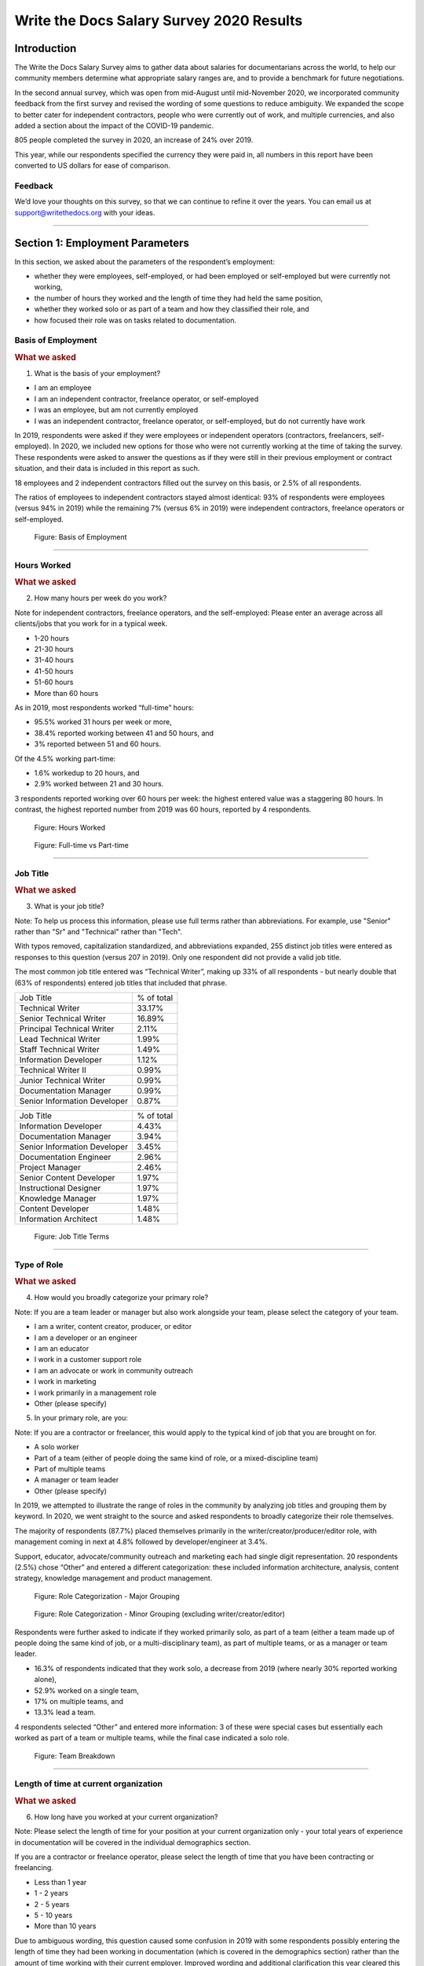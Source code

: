 .. raw:: html

   <div class="survey-results">

.. _h.6rwfhxx07ix:

Write the Docs Salary Survey 2020 Results
=========================================

.. _h.rkx3h8wib5m0:

Introduction
------------

The Write the Docs Salary Survey aims to gather data about salaries for
documentarians across the world, to help our community members determine
what appropriate salary ranges are, and to provide a benchmark for
future negotiations.

In the second annual survey, which was open from mid-August until
mid-November 2020, we incorporated community feedback from the first
survey and revised the wording of some questions to reduce ambiguity. We
expanded the scope to better cater for independent contractors, people
who were currently out of work, and multiple currencies, and also added
a section about the impact of the COVID-19 pandemic.

805 people completed the survey in 2020, an increase of 24% over 2019.

This year, while our respondents specified the currency they were paid
in, all numbers in this report have been converted to US dollars for
ease of comparison.

.. _h.mi2wl72iecns:

Feedback
~~~~~~~~

We’d love your thoughts on this survey, so that we can continue to
refine it over the years. You can email us at support@writethedocs.org
with your ideas.

--------------

.. _h.5zzagn8dynqk:

.. _h.aej71e9f3u7u:

Section 1: Employment Parameters
---------------------------------

In this section, we asked about the parameters of the respondent’s
employment: 

-  whether they were employees, self-employed, or had been employed or
   self-employed but were currently not working, 
-  the number of hours they worked and the length of time they had held
   the same position, 
-  whether they worked solo or as part of a team and how they classified
   their role, and
-  how focused their role was on tasks related to documentation.

.. _h.1rxh4j1e0028:

Basis of Employment
~~~~~~~~~~~~~~~~~~~

.. container:: question

   .. rubric:: What we asked
                                                                         
   1. What is the basis of your employment?                              
                                                                         
   -  I am an employee                                                   
   -  I am an independent contractor, freelance operator, or             
      self-employed                                                      
   -  I was an employee, but am not currently employed                   
   -  I was an independent contractor, freelance operator, or            
      self-employed, but do not currently have work                      

.. _h.a6zzsevd7quq:

.. _h.6wmey6kqcbaq:

.. _h.8urvv4x3m13k:

In 2019, respondents were asked if they were employees or independent
operators (contractors, freelancers, self-employed). In 2020, we
included new options for those who were not currently working at the
time of taking the survey. These respondents were asked to answer the
questions as if they were still in their previous employment or contract
situation, and their data is included in this report as such.

18 employees and 2 independent contractors filled out the survey on this
basis, or 2.5% of all respondents.

The ratios of employees to independent contractors stayed almost
identical: 93% of respondents were employees (versus 94% in 2019) while
the remaining 7% (versus 6% in 2019) were independent contractors,
freelance operators or self-employed.

.. figure:: images/2020/basis-of-employment.svg
   :alt: Figure: Basis of Employment

   Figure: Basis of Employment

--------------

.. _h.9uuxqs1c3zs6:

.. _h.x0at40dcmst6:

Hours Worked
~~~~~~~~~~~~

.. container:: question

   .. rubric:: What we asked
                                                                         
   2. How many hours per week do you work?                               
                                                                         
   Note for independent contractors, freelance operators, and the        
   self-employed:                                                        
   Please enter an average across all clients/jobs that you work for in  
   a typical week.                                                       
                                                                         
   -  1-20 hours                                                         
   -  21-30 hours                                                        
   -  31-40 hours                                                        
   -  41-50 hours                                                        
   -  51-60 hours                                                        
   -  More than 60 hours                                                 

.. _h.ue1e6t17jckk:

.. _h.wd8yiracsy1i:

As in 2019, most respondents worked “full-time” hours:

-  95.5% worked 31 hours per week or more,
-  38.4% reported working between 41 and 50 hours, and
-  3% reported between 51 and 60 hours.

Of the 4.5% working part-time:

-  1.6% workedup to 20 hours, and
-  2.9% worked between 21 and 30 hours.

3 respondents reported working over 60 hours per week: the highest
entered value was a staggering 80 hours. In contrast, the highest
reported number from 2019 was 60 hours, reported by 4 respondents.

.. figure:: images/2020/hours-worked.svg
   :alt: Figure: Hours Worked

   Figure: Hours Worked

.. figure:: images/2020/full-time-vs-part-time.svg
   :alt: Figure: Full-time vs Part-time

   Figure: Full-time vs Part-time

--------------

.. _h.ixe01ltyj13w:

Job Title
~~~~~~~~~

.. container:: question

   .. rubric:: What we asked
                                                                         
   3. What is your job title?                                            
                                                                         
   Note:                                                                 
   To help us process this information, please use full terms rather     
   than abbreviations. For example, use "Senior" rather than "Sr" and    
   "Technical" rather than "Tech".                                       

.. _h.dqiimb8ucbq2:

.. _h.79g43wra80rl:

With typos removed, capitalization standardized, and abbreviations
expanded, 255 distinct job titles were entered as responses to this
question (versus 207 in 2019). Only one respondent did not provide a
valid job title.

The most common job title entered was “Technical Writer”, making up 33%
of all respondents - but nearly double that (63% of respondents) entered
job titles that included that phrase.    

.. table:: Top Job Titles (including “technical writer”)

============================ ==========
Job Title                    % of total
Technical Writer             33.17%
Senior Technical Writer      16.89%
Principal Technical Writer   2.11%
Lead Technical Writer        1.99%
Staff Technical Writer       1.49%
Information Developer        1.12%
Technical Writer II          0.99%
Junior Technical Writer      0.99%
Documentation Manager        0.99%
Senior Information Developer 0.87%
============================ ==========

.. table:: Top Job Titles (excluding “technical writer”)

============================ ==========
Job Title                    % of total
Information Developer        4.43%
Documentation Manager        3.94%
Senior Information Developer 3.45%
Documentation Engineer       2.96%
Project Manager              2.46%
Senior Content Developer     1.97%
Instructional Designer       1.97%
Knowledge Manager            1.97%
Content Developer            1.48%
Information Architect        1.48%
============================ ==========

.. figure:: images/2020/job-title-terms.png
   :alt: Figure: Job Title Terms

   Figure: Job Title Terms

--------------

.. _h.iuz8kwgw96la:

.. _h.q1gre05k74q0:

Type of Role
~~~~~~~~~~~~

.. container:: question

   .. rubric:: What we asked
                                                                         
   4. How would you broadly categorize your primary role?                
                                                                         
   Note:                                                                 
   If you are a team leader or manager but also work alongside your      
   team, please select the category of your team.                        
                                                                         
   -  I am a writer, content creator, producer, or editor                
   -  I am a developer or an engineer                                    
   -  I am an educator                                                   
   -  I work in a customer support role                                  
   -  I am an advocate or work in community outreach                     
   -  I work in marketing                                                
   -  I work primarily in a management role                              
   -  Other (please specify)                                             
                                                                         
   5. In your primary role, are you:                                     
                                                                         
   Note:                                                                 
   If you are a contractor or freelancer, this would apply to the        
   typical kind of job that you are brought on for.                      
                                                                         
   -  A solo worker                                                      
   -  Part of a team (either of people doing the same kind of role, or a 
      mixed-discipline team)                                             
   -  Part of multiple teams                                             
   -  A manager or team leader                                           
   -  Other (please specify)                                             

.. _h.lrj0vzfidi9z:

.. _h.5y5vyqts3p87:

In 2019, we attempted to illustrate the range of roles in the community
by analyzing job titles and grouping them by keyword. In 2020, we went
straight to the source and asked respondents to broadly categorize their
role themselves.

The majority of respondents (87.7%) placed themselves primarily in the
writer/creator/producer/editor role, with management coming in next at
4.8% followed by developer/engineer at 3.4%.

Support, educator, advocate/community outreach and marketing each had
single digit representation. 20 respondents (2.5%) chose “Other” and
entered a different categorization: these included information
architecture, analysis, content strategy, knowledge management and
product management.

.. figure:: images/2020/role-categorization-major.svg
   :alt: Figure: Role Categorization - Major Grouping

   Figure: Role Categorization - Major Grouping

.. figure:: images/2020/role-categorization-minor.svg
   :alt: Figure: Role Categorization - Minor Grouping (excluding writer/creator/editor)

   Figure: Role Categorization - Minor Grouping (excluding writer/creator/editor)

Respondents were further asked to indicate if they worked primarily solo,
as part of a team (either a team made up of people doing the same kind
of job, or a multi-disciplinary team), as part of multiple teams, or as
a manager or team leader.

-  16.3% of respondents indicated that they work solo, a decrease from
   2019 (where nearly 30% reported working alone),
-  52.9% worked on a single team,
-  17% on multiple teams, and
-  13.3% lead a team.

4 respondents selected “Other” and entered more information: 3 of these
were special cases but essentially each worked as part of a team or
multiple teams, while the final case indicated a solo role.    

.. figure:: images/2020/team-breakdown.svg
   :alt: Figure: Team Breakdown

   Figure: Team Breakdown

--------------

.. _h.z2o42q0v1jm:

Length of time at current organization
~~~~~~~~~~~~~~~~~~~~~~~~~~~~~~~~~~~~~~

.. container:: question

   .. rubric:: What we asked
                                                                         
   6. How long have you worked at your current organization?             
                                                                         
   Note:                                                                 
   Please select the length of time for your position at your current    
   organization only - your total years of experience in documentation   
   will be covered in the individual demographics section.               
                                                                         
   If you are a contractor or freelance operator, please select the      
   length of time that you have been contracting or freelancing.         
                                                                         
   -  Less than 1 year                                                   
   -  1 - 2 years                                                        
   -  2 - 5 years                                                        
   -  5 - 10 years                                                       
   -  More than 10 years                                                 

.. _h.yuh1w98eebnf:

.. _h.pe72x68siudn:

Due to ambiguous wording, this question caused some confusion in 2019
with some respondents possibly entering the length of time they had been
working in documentation (which is covered in the demographics section)
rather than the amount of time working with their current employer.
Improved wording and additional clarification this year cleared this up.

Up until the 5 year mark, the numbers were split quite evenly:

-  26% of respondents had been in their current role for less than one
   year,
-  26.2% for between 1 and 2 years, and
-  29.2% for between 2 and 5 years - accounting for 81.3% of the total.

13.2% had been with their current employer for between 5 and 10 years,
and the remaining 5.5% (44 individual respondents) for more than 10
years.

Of those respondents who had been with their current employer for more
than 10 years,

-  61% reported between 11 and 15 years,
-  10 individual respondents indicated 20 years or more -  7 of these
   had clocked up either 20 or 21 years, and
-  single respondents each reported 23 years, 27 years, and 28 years.  

.. figure:: images/2020/years-in-current-role.svg
   :alt: Figure: Years in Current Role

   Figure: Years in Current Role

--------------

.. _h.3pm4cxywjgki:

.. _h.wz6x1mltq3tv:

Proportion of role officially related to documentation
~~~~~~~~~~~~~~~~~~~~~~~~~~~~~~~~~~~~~~~~~~~~~~~~~~~~~~

.. container:: question

   .. rubric:: What we asked
                                                                         
    7. Documentation is:                                                 
                                                                         
   -  the whole of my official job description                           
   -  part of my official job description                                
   -  not officially part of my job description, but I am expected to    
      perform documentation-related tasks                                
   -  not officially part of my job description, and I am not expected   
      to perform documentation-related tasks, but I do anyway            

.. _h.3iqanhncc2zn:

.. _h.61il3vwswcpb:

69.6% of respondents reported that documentation was the whole of their
official job description, and 25.6% reported that it was only one part.

3.4% reported that documentation was not part of their official job
description but that they were still expected to perform
documentation-related tasks, and 1.5% stated that although documentation
was not part of their job description and they were not expected to
perform documentation-related tasks, they did anyway.

These overall proportions remain essentially unchanged from 2019’s
results.

.. figure:: images/2020/official-role-breakdown.svg
   :alt: Figure: Official Role Breakdown

   Figure: Official Role Breakdown

--------------

.. _h.c8t2tqx7op77:

.. _h.1niu6xaanerh:

Proportion of role actually related to documentation
~~~~~~~~~~~~~~~~~~~~~~~~~~~~~~~~~~~~~~~~~~~~~~~~~~~~

.. container:: question

   .. rubric:: What we asked
                                                                         
   8. Approximately what percentage of your day-to-day tasks are         
   documentation-related?                                                
                                                                         
   -  0-25%                                                              
   -  25-50%                                                             
   -  50-75%                                                             
   -  75-100%                                                            

.. _h.jy53rn41y4ei:

.. _h.5h36v6tukpci:

-  5.5% of respondents reported that documentation made up one quarter
   or less of their day to day job.
-  8.4% estimated the split to be between one quarter and half.
-  28.3% put the number at between half and three quarters.
-  57.8% reported focusing on documentation between three quarters and the whole of their work time.

.. figure:: images/2020/actual-role-breakdown.svg
   :alt: Figure: Actual Role Breakdown

   Figure: Actual Role Breakdown

--------------

.. _h.o4jrcdq48j67:

.. _h.67gf8afu01ua:

Section 2: Work Location and COVID-19
-------------------------------------

In 2019, we included one questionabout work location: whether the
respondent worked on site, remotely, or a combination of the two; the
possible responses were arranged to also show if the work location was
stipulated by the employer or the individual’s own choice.

We found that 56% of respondents worked completely on site, more than
half of them by choice, and 17% worked completely remotely, three
quarters of them by choice. The remaining 27% split their time between
onsite and remote work.

In 2020, the COVID-19 pandemic caused huge upheavals in the way that we
work, particularly with regard to work location, so this question was
converted into a whole new section.

--------------

.. _h.9iwji8l9lui8:

.. _h.bw1go4xu42f5:

Work Location
~~~~~~~~~~~~~

.. container:: question

   .. rubric:: What we asked
                                                                         
   9. Has your work location (i.e. onsite, remote) been affected by      
   COVID-19 (temporarily or permanently)?                                
                                                                         
   -  Yes                                                                
   -  No                                                                 
                                                                         
   The following questions (9a-9d) were shown to respondents who         
   answered “yes”:                                                       
                                                                         
   9a. Before COVID-19, what was your work location?                     
                                                                         
   -  I was required to be on-site full time                             
   -  I was on-site full time, but it was not required                   
   -  I was partially on-site, and partially remote                      
   -  I was fully remote, but it was by choice (i.e. an office location  
      was available to me)                                               
                                                                         
   9b. Since COVID-19, what is your work location?                       
                                                                         
   -  I am required to be on-site full time                              
   -  I am on-site full time, but it is not required                     
   -  I am partially on-site, and partially remote                       
   -  I am fully remote, but it is by choice (i.e. an office location is 
      available to me)                                                   
   -  I am fully remote, and it is required (i.e. no office location is  
      available to me)                                                   
   -  I was fully remote, and it was required (i.e. no office location   
      was available to me)                                               
                                                                         
   9c. Do you expect your work location change to be permanent?          
                                                                         
   -  Yes                                                                
   -  No                                                                 
   -  Probably yes                                                       
   -  Probably no                                                        
   -  I do not know                                                      
                                                                         
   9d. How do you feel about the change to your work location?           
                                                                         
   -  Very negative                                                      
   -  Negative                                                           
   -  Neutral                                                            
   -  Positive                                                           
   -  Very positive                                                      
                                                                         
   The following questions (9e-9f) were shown to respondents who         
   answered “no” to question 9:                                          
                                                                         
   9e. What is your work location?                                       
                                                                         
   -  I am required to be on-site full time                              
   -  I am on-site full time, but it is not required                     
   -  I am partially on-site, and partially remote                       
   -  I am fully remote, but it is by choice (i.e. an office location is 
      available to me)                                                   
   -  I am fully remote, and it is required (i.e. no office location is  
      available to me)                                                   
                                                                         
   9f. How do you feel about your work location?                         
                                                                         
   -  Very negative                                                      
   -  Negative                                                           
   -  Neutral                                                            
   -  Positive                                                           
   -  Very positive                                                      

.. _h.ai9zky1g4jbi:

80% of respondents said that their work location had changed, either
permanently or temporarily, due to COVID-19.

.. _h.g00o8i93w80k:

Work Location Changes due to COVID-19
^^^^^^^^^^^^^^^^^^^^^^^^^^^^^^^^^^^^^

Note: a small number of respondents answered “yes” to the question of
whether their work location had changed due to COVID-19, but then
selected the same option for work location before and after/since the
pandemic. These responses were filtered out of the table below but not
out of the rest of the figures for this section, as we assumed that
“yes, things have changed” was the significant response, and the options
presented for remote and onsite work perhaps did not account for all the
subtleties of work location that are possible.

Overwhelmingly and unsurprisingly, the bulk of the changes reported are
from working on-site to working remote.

Of those reporting changes, nearly half (48.5%) had previously been
required to be on-site. Of those respondents, 50% were now required to
be remote, 35% were given the option to work remotely, and another 11.5%
were now partially onsite and partially remote. Only 3% were now working
onsite.

Table: Work Location Changes due to COVID-19

===================== ===================== === =====
Pre-COVID-19          Post-COVID-19         No. %
Onsite - required     Remote - required     158 25.69
Onsite - required     Remote - not required 110 17.89
Partial               Remote - required     98  15.94
Onsite - not required Remote - required     76  12.36
Partial               Remote - not required 53  8.62
Onsite - not required Remote - not required 46  7.48
Onsite - required     Partial               36  5.86
Onsite - not required Partial               16  2.6
Remote - not required Remote - required     13  2.11
Other                                       9   1.46
===================== ===================== === =====

Respondents who indicated that they had experienced a work location
change due to COVID-19 were asked if they thought that the changes would
be permanent or temporary, and also how they felt about the change.

Opinions on the permanency of the changes were quite evenly spread -
however those who predicted “no” (25.4%) or “probably no” (22.2%) - a
combined 47.6% - outweighed those that predicted “yes” (13.2%) or
“probably yes” (22.9%) - a combined 36.1%.
 
 .. figure:: images/2020/permenancy-location-change.svg
   :alt: Figure: Permanency of Work Location Changes

   Figure: Permanency of Work Location Changes
 
While other aspects of living through a pandemic might be challenging, a
large proportion of respondents reported finding a silver lining in work
location changes. More than 60% of respondents reported feeling
“positive” (34.11%) or “very positive” (26.51%) about the change, 27.29%
felt “neutral”, and only 12.09% reported feeling “negative” (11.47%) or
“very negative” (0.62%, or 4 individuals).

.. figure:: images/2020/feelings-location-change.svg
   :alt: Figure: Feelings About Work Location Change

   Figure: Feelings About Work Location Change

--------------

.. _h.xvhht34qf1cm:

.. _h.7btw5lpuhsu:

Work Location Unchanged
'''''''''''''''''''''''

Of those respondents (20%) who indicated that their work location had
not changed due to COVID-19, 45% were required to be remote, 38.7% were
remote by choice, and 6.3% were partially onsite and partially remote.
Only 10% (16 individuals) worked onsite, either by choice (5%) or
necessity (5%).

.. figure:: images/2020/work-location-unchanged.svg
   :alt: Figure: Work Location (unchanged since COVID-19)

   Figure: Work Location (unchanged since COVID-19)

--------------

In response to their feelings about their work location, of the 83.8%
that worked remotely, 67.9% reported feeling “very positive” and 24.6%
reported “positive”. 10 individuals (7.5%) were “neutral” about their
work location, and no remote workers in this group felt at all negative
about the situation.

Similarly, no negativity was reported from the 16 respondents in this
group who worked on-site. Half of the on-site workers felt “very
positive” and the other half were split between “positive” and
 “neutral”. In fact, only 1 respondent - from the “partially remote,
partially onsite” segment - reported feeling “negative” about their work
location, and no one reported feeling “very negative”.

.. figure:: images/2020/feelings-location-unchanged.svg
   :alt: Figure: Feelings about Work Location (where work location is unchanged since COVID-19)

   Figure: Feelings about Work Location (where work location is unchanged since COVID-19)

.. _h.ynoi7l698d10:

Overall Work Location
'''''''''''''''''''''

Combining the results for respondents whose work location has changed
with those whose location has not gives a snapshot of the work location
of the whole community, both before the pandemic started and in the
latter half of 2020.

What comes out is - again, unsurprisingly - a complete reversal: prior
to the pandemic, more than half of respondents (58.26%) worked in
offices, but since COVID-19 that number has shrunk to only 3.6%. Remote
workers made up 20.62% of the pre-COVID-19 workforce; whereas the
pandemic has moved 87.7% of workers to remote.

.. figure:: images/2020/overall-work-location-precovid.svg
   :alt: Figure: Pre-COVID-19 Work Location - Overall

   Figure: Pre-COVID-19 Work Location - Overall
   
.. figure:: images/2020/overall-work-location-post-covid.svg
   :alt: Figure: Post-COVID-19 Work Location - Overall

   Figure: Post-COVID-19 Work Location - Overall

--------------

.. _h.40anqossrxbh:

Other Changes Due to COVID-19
~~~~~~~~~~~~~~~~~~~~~~~~~~~~~

.. container:: question

   .. rubric:: What we asked
                                                                         
   10. Other than work location, has your employment been affected by    
   COVID-19? Check all that apply.                                       
                                                                         
   Note:                                                                 
   If your employment has not been affected, please check "none of the   
   above".                                                               
                                                                         
   If you have changed jobs since the pandemic started, please only      
   choose "I changed roles" if COVID-19 was a factor in this change.     
                                                                         
   -  Social distancing measures have been introduced in my workplace    
      (masks, distance between desks, maximum people in a room, online   
      meetings only etc)                                                 
   -   My hours have changed                                             
   -   I was furloughed                                                  
   -   I was laid off                                                    
   -   I changed roles (within the same organization)                    
   -   I changed roles (started work with a different organization)      
   -   Other (please specify)                                            
   -   None of the above                                                 

.. _h.thwzeueyahop:

.. _h.ktotl8ql9oy:

-  11.8% of respondents reported that their work situation had not been
   affected by COVID-19 in any way,
-  36.4% said that social distancing measures had been introduced in the
   workplace,
-  10.2% had their hours changed,
-  2.5% were furloughed,
-  3.9% were laid off,
-  9.2% of respondents moved to a new role in a new organization as a
   result of the pandemic, and
-  2.7% changed roles within the same organization.

Table: COVID-19 Changes (other than work location)

================================ === ==========
Change                           No. % of Total
Work Location                    645 80.1%
Social Distancing                293 36.4%
Hours Changed                    82  10.2%
Changed Role (new organization)  74  9.2%
Laid Off                         32  3.9%
Changed Role (same organization) 22  2.7%
Furloughed                       20  2.5%
================================ === ==========

8.9% of respondents gave additional information about other changes they
had experienced. These included:

Changes related to salary and benefits:

-  Salary cuts - both permanent and temporary

-  Raises and bonuses postponed or cancelled
-  Benefits reduced (e.g. 401k matching, commuting benefits)
-  Salaries paid late

Changes related to workload:

-  Reductions in the amount of work available
-  Increased workload
-  Increased overtime
-  More time required for people and project management
-  Increased oversight on productivity and time tracking

Changes related to personnel:

-  Hiring freezes and upcoming contracts cancelled
-  Team reorganizations and company restructures

Changes related to travel and events:

-  Work travel cancelled
-  In-person training, workshops, summits etc cancelled or shifted
   online

Some respondents called out positive changes: remote workers in
companies who felt disadvantaged compared to their onsite colleagues
found the playing field levelled as everyone was forced to work from
home; others found themselves growing professionally as they took on new
responsibilities. Several reported being able to get more done in their
new work location, although missing social interaction with colleagues
was seen as a downside by some.

--------------

.. _h.4nnwrkosj7n9:

.. _h.8aa942x2ky3i:

Section 3: Salary Information
----------------------------

In 2019, as well as the all-important salary figure and a list of
benefits, we asked for the respondent’s level of satisfaction with their
salary and job, and if relevant, their reasons for dissatisfaction.

Upon reviewing the responses, it became apparent that we had
over-simplified a complex concept. Level of satisfaction with salary and
level of satisfaction with a job overall are often separate and distinct
- it is entirely possible to be extremely satisfied with every aspect of
a position other than the salary, and the reverse can also be true.

In 2020, we separated these two aspects - salary satisfaction and
overall job satisfaction - as well as providing a new section designed
for contractors, freelancers and independent operators with different
options for payment models (hourly rates, daily rates etc). Respondents
(both employees and independent contractors) were also able to specify
the currency that they were paid in.

.. _h.6kjlaj4kfell:

Salary - Employees
~~~~~~~~~~~~~~~~~~

.. container:: question

   .. rubric:: What we asked
                                                                         
   11a. What currency are you paid in?                                   
                                                                         
   -  United States Dollar (USD)                                         
   -  Euro (EUR)                                                         
   -  Canadian Dollar (CAD)                                              
   -  Australian Dollar (AUD)                                            
   -  New Zealand Dollar (NZD)                                           
   -  British Pound Sterling (GBP)                                       
   -  Other (please specify)                                             
                                                                         
   11c. What is your yearly salary, before tax and without any           
   additional benefits?                                                  
                                                                         
   Note:                                                                 
   Please do not include the currency symbol or any decimal places.      
   Commas can be used for digit grouping in the US/UK style (eg 50,000). 
                                                                         
   Example:                                                              
   Person A receives $4,000 take home pay each month, but an additional  
   30% is automatically withheld by their employer for income tax.       
   Person A would enter 62,400 below (monthly amount multiplied by 12,   
   plus 30%).                                                            

.. _h.nftt0v8ki24c:

.. _h.c59g4m2157w7:

Notes
^^^^^

As over 95% of respondents reporting working between 30 and 80 hours per
week - a “full time” role - those reporting fewer than 30 hours have been
omitted from the figures in this section.

While the survey specifically requested annual salary, a number of
respondents entered monthly salary. Where it was obvious that this is
what had occurred, the numbers were multiplied by 12 for the result
sets. There were 4 individual results where we could not be certain if
the salary figure was monthly or if a currency notation error had been
made, so these results were omitted from this section.

The following figures are therefore based on a reduced result set of 729
full-time employees.

.. _h.ngkdplm8xcnw:

Overall Median Salary - Employees
^^^^^^^^^^^^^^^^^^^^^^^^^^^^^^^^^

The median salary across all regions, before tax and any additional
benefits, was USD $80,000 (meaning half of the respondents earned more,
and half earned less).

This figure does not take into account the socio-economic situation in
the countries of the very highest earners (the top 10 salaries were all
from the United States) and the very lowest (the bottom 10 salaries were
from Asia and South America) - as well as the difference between the
country of the employee and the country of the employer. Figures grouped
into regions make a more useful baseline from which to determine what
constitutes a “fair” salary.

.. _h.28lzmhy15fb8:

Table: Median Salary by Region/Country of Employee
^^^^^^^^^^^^^^^^^^^^^^^^^^^^^^^^^^^^^^^^^^^^^^^^^^

+-------------+-------------+-------------+-------------+-------------+
| Region      | Sub-region  | No. of      | Percentage  | Median      |
|             |             | Respondents | of Total    | Salary      |
|             |             |             |             | (USD)       |
|             |             | (working    |             |             |
|             |             | 30+ hours)  |             |             |
+-------------+-------------+-------------+-------------+-------------+
| North       |             | 397         |             | 98,000      |
| America     |             |             |             |             |
+-------------+-------------+-------------+-------------+-------------+
|             | USA         | 348         |             | 103,250     |
+-------------+-------------+-------------+-------------+-------------+
|             | Canada      | 49          |             | 61,600      |
+-------------+-------------+-------------+-------------+-------------+
| Europe      |             | 181         |             | 50,250      |
+-------------+-------------+-------------+-------------+-------------+
|             | UK          | 34          |             | 78,154      |
+-------------+-------------+-------------+-------------+-------------+
|             | Germany     | 20          |             | 71,400      |
+-------------+-------------+-------------+-------------+-------------+
|             | Poland      | 28          |             | 29,430      |
+-------------+-------------+-------------+-------------+-------------+
|             | Russia      | 12          |             | 20,085      |
+-------------+-------------+-------------+-------------+-------------+
| Oceania     |             | 42          |             | 80,290      |
+-------------+-------------+-------------+-------------+-------------+
| Asia        |             | 43          |             | 19,600      |
+-------------+-------------+-------------+-------------+-------------+
|             | India       | 30          |             | 19,600      |
+-------------+-------------+-------------+-------------+-------------+
| South       |             | 16          |             | 12,122      |
| America     |             |             |             |             |
+-------------+-------------+-------------+-------------+-------------+
| Israel      |             | 47          |             | 90,000      |
|             |             |             |             |             |
|             |             |             |             |             |
+-------------+-------------+-------------+-------------+-------------+
| Africa      |             | 3           |             | 28          |
|             |             |             |             | ,501\       |
+-------------+-------------+-------------+-------------+-------------+

.. _h.3gbl0zy7nqr:

Table: Median Salary by Region/Country of Employer
^^^^^^^^^^^^^^^^^^^^^^^^^^^^^^^^^^^^^^^^^^^^^^^^^^

+-------------+------------+-------------+-------------+-------------+
| Region      | Sub-region | No. of      | Percentage  | Median      |
|             |            | Or          | of Total    | Salary      |
|             |            | ganizations |             | (USD)       |
+-------------+------------+-------------+-------------+-------------+
| North       |            | 379         |             | 92,000      |
| America     |            |             |             |             |
+-------------+------------+-------------+-------------+-------------+
|             | USA        | 351         |             | 95,000      |
+-------------+------------+-------------+-------------+-------------+
|             | Canada     | 28          |             | 56,980      |
+-------------+------------+-------------+-------------+-------------+
| Europe      |            | 114         |             | 48,106      |
+-------------+------------+-------------+-------------+-------------+
|             | UK         | 24          |             | 74,839      |
+-------------+------------+-------------+-------------+-------------+
|             | Germany    | 14          |             | 59,143      |
+-------------+------------+-------------+-------------+-------------+
|             | Poland     | 12          |             | 30,510      |
+-------------+------------+-------------+-------------+-------------+
|             | France     | 12          |             | 52,717      |
+-------------+------------+-------------+-------------+-------------+
| Oceania     |            | 23          |             | 70,300      |
+-------------+------------+-------------+-------------+-------------+
| Asia        |            | 26          |             | 23,100      |
+-------------+------------+-------------+-------------+-------------+
|             | India      | 15          |             | 19,600      |
+-------------+------------+-------------+-------------+-------------+
| South       |            | 11          |             | 10,830      |
| America     |            |             |             |             |
+-------------+------------+-------------+-------------+-------------+
| Israel      |            | 30          |             | 91,800      |
+-------------+------------+-------------+-------------+-------------+

.. _h.icddugtseuyl:

.. _h.9aqux01xcsln:

Note: median figures are not broken out for countries with fewer than 10 responses.

.. _h.uv7bee10mpdu:

Additional Benefits - Employees
^^^^^^^^^^^^^^^^^^^^^^^^^^^^^^^

.. container:: question

   .. rubric:: What we asked
                                                                         
   12. Does your salary package include any additional benefits? Check   
   all that apply.                                                       
                                                                         
   -  Paid vacation time (in excess of government-mandated minimums)     
   -  Health insurance (in excess of government-mandated minimums)       
   -  Pension, superannuation, or retirement fund (in excess of any      
      government-mandated minimums)                                      
   -   Stocks, shares, stock options, or equity                          
   -   Commission payments                                               
   -   Bonus payments                                                    
   -   Professional development / ongoing education / conference budget  
   -   Meals, meal vouchers, or food-related benefits                    
   -   Gym, fitness, sport, or other wellness-related benefits           
   -   Other types of insurance e.g. life insurance, accident insurance, 
      income protection insurance                                        
   -   Paid parental leave (in excess of government-mandated minimum)    
   -   Time off or bonuses for community-related activities              
   -   Unlimited PTO (paid/personal time off)                            
   -   None of the above                                                 
   -   Other (please specify)                                            

.. _h.ury4804ee83n:

.. _h.82paah39bexu:

.. _h.xxbkvlsxlohc:

For this section, we included the respondents with ambiguous salary
numbers that were excluded from the salary section, and also included
those working fewer than 30 hours per week - bringing the total number
to 750, or all respondents who identified as employees.

In 2019, this section caused some debate due to the differences in labor
laws in different countries: in almost all countries apart from the US,
employees are entitled to paid vacation time and paid sick leave by law,
and many also mandate pension contributions and/or paid parental leave.
Similarly, many countries have universal health care, negating the need
for employer-provided health cover. To make this clearer, in 2020 we
asked respondents to only check the boxes for vacation time, health
insurance, pension plans and parental leave if their employee benefit
was in excess of what was required by law in the country where they
live.

+--------------------------------------------------+------------------+
| Benefit                                          | % of Respondents |
+--------------------------------------------------+------------------+
| Health insurance \*                              | 75.60%           |
+--------------------------------------------------+------------------+
| Paid vacation time \*                            | 70.90%           |
+--------------------------------------------------+------------------+
| Professional development / ongoing education /   | 51.90%           |
| conference budget                                |                  |
+--------------------------------------------------+------------------+
| Bonus/Commission payments                        | 49.40%           |
+--------------------------------------------------+------------------+
| Pension, superannuation, or retirement fund \*   | 48.80%           |
+--------------------------------------------------+------------------+
| Other types of insurance e.g. life insurance,    | 45.30%           |
| accident insurance, income protection insurance  |                  |
+--------------------------------------------------+------------------+
| Stocks, shares, stock options, or equity         | 44.90%           |
+--------------------------------------------------+------------------+
| Gym, fitness, sport, or other wellness-related   | 40.50%           |
| benefits                                         |                  |
+--------------------------------------------------+------------------+
| Paid parental leave \*                           | 37.47%           |
+--------------------------------------------------+------------------+
| Meals, meal vouchers, or food-related benefits   | 32.50%           |
+--------------------------------------------------+------------------+
| Time off or bonuses for community-related        | 27.73%           |
| activities                                       |                  |
+--------------------------------------------------+------------------+
| Unlimited PTO (paid/personal time off)           | 21.87%           |
+--------------------------------------------------+------------------+
| None                                             | 3.20%            |
+--------------------------------------------------+------------------+

\* In excess of any government-mandated minimums

Table: Additional Employee Benefits

Of the respondents who chose “other” and entered details of their
additional benefits, most could be mapped to one of the existing
categories. The ones that could not (and which were mentioned by more
than one respondent) included:

-  Transportation benefits - including company vehicle and public
   transport passes or reimbursements
-  Co-working or home office budget
-  Phone and internet cost reimbursement

--------------

.. _h.d1bvk2j618c1:

.. _h.uzawuco1e56:

Salary Satisfaction - Employees
^^^^^^^^^^^^^^^^^^^^^^^^^^^^^^^

.. container:: question

   .. rubric:: What we asked
                                                                         
   13. How satisfied are you with your current salary and benefits?      
                                                                         
   -  Very unsatisfied                                                   
   -  Unsatisfied                                                        
   -  Neutral                                                            
   -  Satisfied                                                          
   -  Very satisfied                                                     

.. _h.u1fcrkhtlu2z:

.. _h.27k9816btjio:

On the whole, most employee respondents were satisfied (40.27%) or very
satisfied (31.87%) with their salary and benefits. Those with neutral
feelings made up 17.2% of employees, with those that were unsatisfied
(8.8%) or very unsatisfied (1.87%) in the minority.  

[Figure: Salary Satisfaction (Employees)]

.. figure:: images/2020/salary-satisfaction-employees.svg
   :alt: Figure: Salary Satisfaction (Employees)

   Figure:Salary Satisfaction (Employees)

--------------

.. _h.m1e5r8v9zp8:

.. _h.iaqpgx5t6vx2:

Reasons for Salary Dissatisfaction - Employees
^^^^^^^^^^^^^^^^^^^^^^^^^^^^^^^^^^^^^^^^^^^^^^

.. container:: question

   .. rubric:: What we asked
                                                                         
   13b. If you are not completely satisfied with your salary or          
   benefits, is it because (check all that apply, or check "none of the  
   above"):                                                              
                                                                         
   -  Salary is too low                                                  
   -  Benefits are missing or insufficient                               
   -  Discrepancy between salary and cost of living in my area           
   -  Unfair or inconsistent salary across similar roles in my           
      organization                                                       
   -  I work too many hours                                              
   -  I don't work enough hours                                          
   -  Responsibilities exceed pay grade                                  
   -  Other (please specify)                                             
   -  None of the above                                                  

.. _h.vafe1wjkp8se:

.. _h.f5gt8chok72i:

Of the respondents who indicated that they were not “very satisfied”
with their salary and/or benefits, 127 did not specify a reason.

Table: Reasons for Salary Dissatisfaction (Employees)

+-----------------------+--------------------+-----------------------+
| Reason                | No. of Respondents | % of Dissatisfied     |
|                       |                    | Respondents           |
+-----------------------+--------------------+-----------------------+
| Salary is too low     | 189                | 36.99%                |
+-----------------------+--------------------+-----------------------+
| Responsibilities      | 136                | 26.61%                |
| exceed pay grade      |                    |                       |
+-----------------------+--------------------+-----------------------+
| Benefits missing or   | 102                | 19.96%                |
| insufficient          |                    |                       |
+-----------------------+--------------------+-----------------------+
| Unfair or             | 87                 | 17.03%                |
| inconsistent salary   |                    |                       |
| across similar roles  |                    |                       |
| in my organization    |                    |                       |
+-----------------------+--------------------+-----------------------+
| Discrepancy between   | 71                 | 13.89%                |
| salary and cost of    |                    |                       |
| living in my area     |                    |                       |
+-----------------------+--------------------+-----------------------+
| I work too many hours | 48                 | 9.39%                 |
+-----------------------+--------------------+-----------------------+
| I don't work enough   | 4                  | 0.78%                 |
| hours                 |                    |                       |
+-----------------------+--------------------+-----------------------+

.. _h.9vn8g9rj8ar:

Job Satisfaction - Employees
^^^^^^^^^^^^^^^^^^^^^^^^^^^^

.. container:: question

   .. rubric:: What we asked
                                                                         
   14. How satisfied are you with your current job overall?              
                                                                         
   -  Very unsatisfied                                                   
   -  Unsatisfied                                                        
   -  Neutral                                                            
   -  Satisfied                                                          
   -  Very satisfied                                                     

.. _h.z128ssyjd5kp:

.. _h.lqogmyfxvbat:

.. _h.3nlrfzylfisp:

Three quarters of respondents were “satisfied” (45.73%) or “very
satisfied” (29.6%) with their job overall. 16.53% indicated “neutral”
feelings, with less than 10% indicating they were “unsatisfied” (6.27%)
or “very unsatisfied” (1.87%, or 14 individuals).

.. figure:: images/2020/job-satisfaction-employees.svg
   :alt: Figure: Overall Job Satisfaction (Employees)

   Figure: Overall Job Satisfaction (Employees)

--------------

.. _h.9vn8g9rj8ar-1:

.. _h.75ltpl28q7ms:

Reasons for Overall Job Dissatisfaction - Employees
^^^^^^^^^^^^^^^^^^^^^^^^^^^^^^^^^^^^^^^^^^^^^^^^^^^

.. container:: question

   .. rubric:: What we asked
                                                                         
   14b. If you are not completely satisfied with your job, is it because 
   (check all that apply, or check "none of the above"):                 
                                                                         
   -  My workload is too high                                            
   -  My workload is too low                                             
   -  There is too much stress or pressure                               
   -  The work is not interesting or challenging enough                  
   -  Role is undervalued or underfunded                                 
   -  No opportunities for advancement                                   
   -  Unsupportive work environment                                      
   -  Insufficient opportunities for professional development            
   -  Outdated toolset                                                   
   -  Management not open to change                                      
   -  No opportunity for remote work                                     
   -  I don't feel supported as a remote worker                          
   -  I don't feel respected                                             
   -  I am discriminated against on the basis of gender                  
   -  I am discriminated against on the basis of race or nationality     
   -  I am discriminated against on the basis of age                     
   -  I am discriminated against on the basis of education level         
   -  Other (please specify)                                             
   -  None of the above                                                  

.. _h.2jypcom8j2ab:

.. _h.te5nwngm4rb3:

.. _h.h3is3pda4wyd:

19 respondents - including 2 who indicated that they were “very
unsatisfied” with their overall job situation - did not indicate a
reason for dissatisfaction.

Table: Reasons for Overall Dissatisfaction (Employees)

+-----------------------+--------------------+-----------------------+
| Reason                | No. of Respondents | % of Dissatisfied     |
|                       |                    | Respondents           |
+-----------------------+--------------------+-----------------------+
| Role is undervalued   | 243                | 46.02%                |
| or underfunded        |                    |                       |
+-----------------------+--------------------+-----------------------+
| No opportunities for  | 146                | 27.65%                |
| advancement           |                    |                       |
+-----------------------+--------------------+-----------------------+
| My workload is too    | 131                | 24.81%                |
| high                  |                    |                       |
+-----------------------+--------------------+-----------------------+
| The work is not       | 117                | 22.16%                |
| interesting or        |                    |                       |
| challenging enough    |                    |                       |
+-----------------------+--------------------+-----------------------+
| There is too much     | 114                | 21.59%                |
| stress or pressure    |                    |                       |
+-----------------------+--------------------+-----------------------+
| Insufficient          | 113                | 21.4%                 |
| opportunities for     |                    |                       |
| professional          |                    |                       |
| development           |                    |                       |
+-----------------------+--------------------+-----------------------+
| Outdated toolset      | 107                | 20.27%                |
+-----------------------+--------------------+-----------------------+
| Management not open   | 86                 | 16.29%                |
| to change             |                    |                       |
+-----------------------+--------------------+-----------------------+
| I don’t feel          | 80                 | 15.15%                |
| respected             |                    |                       |
+-----------------------+--------------------+-----------------------+
| Unsupportive work     | 67                 | 12.69%                |
| environment           |                    |                       |
+-----------------------+--------------------+-----------------------+
| My workload is too    | 21                 | 3.98%                 |
| low                   |                    |                       |
+-----------------------+--------------------+-----------------------+
| I don’t feel          | 21                 | 3.98%                 |
| supported as a remote |                    |                       |
| worker                |                    |                       |
+-----------------------+--------------------+-----------------------+
| No opportunity for    | 18                 | 3.41%                 |
| remote work           |                    |                       |
+-----------------------+--------------------+-----------------------+
| I am discriminated    | 16                 | 3.03%                 |
| against on the basis  |                    |                       |
| of gender             |                    |                       |
+-----------------------+--------------------+-----------------------+
| I am discriminated    | 15                 | 2.84%                 |
| against on the basis  |                    |                       |
| of age                |                    |                       |
+-----------------------+--------------------+-----------------------+
| I am discriminated    | 4                  | 0.76%                 |
| against on the basis  |                    |                       |
| of race or            |                    |                       |
| nationality           |                    |                       |
+-----------------------+--------------------+-----------------------+
| I am discriminated    | 2                  | 0.38%                 |
| against on the basis  |                    |                       |
| of education level    |                    |                       |
+-----------------------+--------------------+-----------------------+

Of the respondents who chose “Other” and provided detail, the common
themes were:

-  Too many meetings or bureaucratic overhead
-  Frustration with competency of team members or management
-  Bullying and/or harassment
-  Instability (both related to COVID-19 and general)
-  Politics within the organization

--------------

.. _h.mlr7o5huxglp:

.. _h.qtod9j3w960q:

Salary - Independent Contractors, Freelancers, and Self-Employed
----------------------------------------------------------------

Coming soon

--------------

.. _h.vukt8j30sxvr:

.. _h.icsaw01cvshe:

Section 4: Organization Demographics
------------------------------------

Some issues with clarity of questions in this section in the 2019 survey
meant that much of the data was not particularly useful. For 2020, we
re-worded the questions and added additional notes.

Contractors were asked to answer this section based either on their main
client or contract, or their typical client or contract.

.. _h.kb15hpmkb6wh:

Organization Size
~~~~~~~~~~~~~~~~~

.. container:: question

   .. rubric:: What we asked
                                                                         
   15. What is the approximate size of your organization, in number of   
   employees?                                                            
                                                                         
   -  Less than 10                                                       
   -  10 - 50                                                            
   -  50 - 100                                                           
   -  100 - 1000                                                         
   -  1000 - 10,000                                                      
   -  10,000 - 100,000                                                   
   -  More than 100,000                                                  

.. _h.51jh3h13lsy2:

.. _h.94u4s757uj73:

.. _h.kzi1mox14328:

Very small operations of 1-10 employees only represented just 1.4% of
the total (11 responses). 10-50 employee operations accounted for
another 7.8%, with the 50-100 employee bracket next at 9.7%.

The next option, 100-1000 employees, had the largest number of responses
at 35%, and another 24.2% went to organizations made up of 1,000-10,000
employees. 10,000-100,000 employee operations employed 12.4% of
respondents, and the largest bracket, over 100,000 employees, accounted
for the final 9.4%.

.. figure:: images/2020/organization-size.svg
   :alt: Figure: Organization Size

   Figure: Organization Size

--------------

.. _h.b1wkbzdgh4g6:

.. _h.mk53cpv01nrf:

Industry
~~~~~~~~

.. container:: question

   .. rubric:: What we asked
                                                                         
   16. What industry does your organization operate in?                  
                                                                         
   Note: for software development and IT companies:                      
   Please choose the industry that your product or service primarily     
   serves.                                                               
                                                                         
   For example, if your organization produces e-learning software,       
   select "Education, Training". If you work for a company that makes    
   point of sale systems for restaurants, select "Food, Beverages".      
                                                                         
   Please only select "Software Development, Software Development Tools" 
   if your organization's customers are software developers.             
                                                                         
   -  Advertising, Marketing                                             
   -  Agriculture                                                        
   -  Airlines, Aerospace, Defense, Military                             
   -  Automotive                                                         
   -  Business Support, Professional Services, Sales, Consulting         
   -  Construction, Machinery, Homes                                     
   -  Education, Training                                                
   -  Entertainment, Leisure, Gaming                                     
   -  Finance, Banking, Financial Services, Financial Technology         
   -  Food, Beverages                                                    
   -  Government                                                         
   -  Healthcare, Medical, Pharmaceuticals, Biotechnology                
   -  Insurance                                                          
   -  Legal Services                                                     
   -  Manufacturing, Hardware                                            
   -  Media, Radio, TV, Journalism                                       
   -  Non-profit, Community                                              
   -  Retail, Consumer Products                                          
   -  Real Estate                                                        
   -  Science, Research                                                  
   -  Security                                                           
   -  Software Development, Software Development Tools (not              
      industry-specific)                                                 
   -  Telecommunications, Technology, Internet, Electronics              
   -  Transportation, Delivery, Logistics, GPS, Mapping                  
   -  Travel, Hotels                                                     
   -  Utilities, Energy, Mining, Extraction                              

.. _h.xssp95t724sg:

.. _h.90vpmf1nt9st:

.. _h.2mven1a5yjly:

The notes for this question clarified that respondents who work in IT
and software should choose the industry that their organization
services, after some confusion around this question in our 2019 survey.
While IT and software still accounted for the largest share of responses
- 36.3% - the spread of other industries gave a clearer picture of the
range of organizations employing documentarians in our community.

Telecommunications came in next at 15.2%, followed by Finance at 8.3%.
The next set of industries - Health, Professional Services, Security,
Advertising, Manufacturing, and Retail - each made up between 2% and 5%
of responses.

Education, Transport, Aerospace/Defence, Entertainment, Government,
Automotive, Construction and Utilities each accounted for between 10 and
15 responses each. Travel, Food, Science, Insurance, Non-Profit, Media,
Real Estate, Agriculture and Legal were selected by under 10 respondents
each.

The “Other” category was selected by 37 respondents. In all cases, the
entered field could be mapped to one of the categories listed.

[Figure: Top 6 Organization Industries]

--------------

Table: All Organization Industries

+-------------------------------------------------+-----+------------+
| Industry                                        | No. | % of Total |
+-------------------------------------------------+-----+------------+
| Software Development, Software Development      | 311 | 38.63%     |
| Tools (not industry-specific)                   |     |            |
+-------------------------------------------------+-----+------------+
| Telecommunications, Technology, Internet,       | 123 | 15.28%     |
| Electronics                                     |     |            |
+-------------------------------------------------+-----+------------+
| Finance, Banking, Financial Services, Financial | 68  | 8.45%      |
| Technology                                      |     |            |
+-------------------------------------------------+-----+------------+
| Healthcare, Medical, Pharmaceuticals,           | 37  | 4.60%      |
| Biotechnology                                   |     |            |
+-------------------------------------------------+-----+------------+
| Business Support, Professional Services, Sales, | 32  | 3.98%      |
| Consulting                                      |     |            |
+-------------------------------------------------+-----+------------+
| Security                                        | 27  | 3.35%      |
+-------------------------------------------------+-----+------------+
| Manufacturing, Hardware                         | 22  | 2.73%      |
+-------------------------------------------------+-----+------------+
| Retail, Consumer Products                       | 22  | 2.73%      |
+-------------------------------------------------+-----+------------+
| Education, Training                             | 15  | 1.86%      |
+-------------------------------------------------+-----+------------+
| Transportation, Delivery, Logistics, GPS,       | 15  | 1.86%      |
| Mapping                                         |     |            |
+-------------------------------------------------+-----+------------+
| Airlines, Aerospace, Defense, Military          | 14  | 1.74%      |
+-------------------------------------------------+-----+------------+
| Entertainment, Leisure, Gaming                  | 12  | 1.49%      |
+-------------------------------------------------+-----+------------+
| Automotive                                      | 11  | 1.37%      |
+-------------------------------------------------+-----+------------+
| Government                                      | 11  | 1.37%      |
+-------------------------------------------------+-----+------------+
| Utilities, Energy, Mining, Extraction           | 11  | 1.37%      |
+-------------------------------------------------+-----+------------+
| Construction, Machinery, Homes                  | 10  | 1.24%      |
+-------------------------------------------------+-----+------------+
| Travel, Hotels                                  | 7   | 0.87%      |
+-------------------------------------------------+-----+------------+
| Food, Beverages                                 | 5   | 0.62%      |
+-------------------------------------------------+-----+------------+
| Insurance                                       | 5   | 0.62%      |
+-------------------------------------------------+-----+------------+
| Non-profit, Community                           | 5   | 0.62%      |
+-------------------------------------------------+-----+------------+
| Science, Research                               | 5   | 0.62%      |
+-------------------------------------------------+-----+------------+
| Media, Radio, TV, Journalism                    | 4   | 0.50%      |
+-------------------------------------------------+-----+------------+
| Other                                           | 4   | 0.50%      |
+-------------------------------------------------+-----+------------+
| Real Estate                                     | 3   | 0.37%      |
+-------------------------------------------------+-----+------------+
| Agriculture                                     | 2   | 0.25%      |
+-------------------------------------------------+-----+------------+
| Legal Services                                  | 1   | 0.12%      |
+-------------------------------------------------+-----+------------+

--------------

.. _h.ttdz1cb2555x:

.. _h.gl0ydj4yv8b0:

Organization Location
~~~~~~~~~~~~~~~~~~~~~

.. container:: question

   .. rubric:: What we asked
                                                                         
   17. Where is your organization based?\*                               
                                                                         
   Note:                                                                 
   This is the primary location of the organization that you work for.   
   The location where you live will be covered in the next section.      
                                                                         
   -  Country                                                            
   -  State, Province, Territory or Region, if applicable                
   -  City                                                               

.. _h.chttanrzi2n:

.. _h.bt4xyiwl19t:

.. _h.wbslhhyt9pr0:

Respondents were asked to select the primary geographical location of
the organization that they work for.

The US accounted for 46.6% of the reponses, the largest share. Second
after that was “Multi-national or global organization” with 20%.

37 other countries made up the remaining 33.4%. Israel (4.2%), Canada
(3.8%), United Kingdom (3.2%), Australia (2.9%) and India (2.4%) held
the highest share. Each of the other 31 countries listed accounted for
less than 2% of the total.

--------------

.. _h.iq745xeinf7k:

Section 5: Respondent Demographics
----------------------------------

.. _h.sljt9ro3aswr:

Age
~~~

.. container:: question

   .. rubric:: What we asked
                                                                         
   What is your age?                                                     
                                                                         
   -  18-25                                                              
   -  26-35                                                              
   -  36-45                                                              
   -  46-55                                                              
   -  56-65                                                              
   -  66+                                                                
   -  I'd rather not say                                                 

.. _h.r1ouunjt2fga:

.. _h.qravpnx0n97n:

The two largest-represented age groups (26-35 year olds and 36-45 year
olds) combined formed 64% of the total respondents. 46-55 year olds made
up 19.8%, and 56-65 year olds another 9.4%.

The youngest age bracket took 5.7% of the total and the oldest bracket
(66+ years) took 0.6% or 5 individuals (there were no respondents in
this group in 2019).

2 respondents chose not to answer this question.

.. figure:: images/2020/age-group.svg
   :alt: Figure: Age Group of Respondents

   Figure: Age Group of Respondents

--------------

.. _h.ngwvsti4e3pz:

.. _h.pui0qyhbbc09:

Gender Identity
~~~~~~~~~~~~~~~

.. container:: question

   .. rubric:: What we asked
                                                                         
   19. What gender identity do you most identify with?                   
                                                                         
   -  Woman                                                              
   -  Man                                                                
   -  Non-binary                                                         
   -  Other (please specify)                                             
   -  I'd rather not say                                                 

.. _h.83165ti5nc0w:

.. _h.tym545ppyhwj:

57.8% of respondents identified as women, 37.5% as men, and 2.4% as
non-binary or “other” - a similar breakdown to 2019’s results. 19
respondents (2.4% of the total) chose not to answer.

[Figure: Gender Identity]

.. figure:: images/2020/gender-identity.svg
   :alt: Figure: Gender Identity
   
   Figure: Gender Identity
   
--------------

.. _h.rj96u3l6zhc0:

.. _h.3ppqxqi9mzxd:

Years of Experience in Documentation
~~~~~~~~~~~~~~~~~~~~~~~~~~~~~~~~~~~~

.. container:: question

   .. rubric:: What we asked
                                                                         
   20. How many years of experience do you have in documentation?        
                                                                         
   -  Less than 1 year                                                   
   -  1 - 2 years                                                        
   -  2 - 5 years                                                        
   -  5 - 10 years                                                       
   -  More than 10 years                                                 
   -  I'd rather not say                                                 
                                                                         
   Those who selected “More than 10 years” were asked to specify an      
   exact number.                                                         

.. _h.lx079twuga2h:

.. _h.4inw73p5s63e:

.. _h.jnqjntolmml9:

3.5% reported having up to a year of experience, and 7% between 1 and 2
years. 23.9% fell into the 2-5 years of experience bracket, and 25.5%
had 5-10 years under their belts.

The largest group was those with over 10 years of experience, just under
40% of respondents. Of these, 198 reported between 10 and 20 years, 100
reported between 20 and 30 years, and 23 reported over 30 years -  7 of
which were veterans of over 40 years. The highest reported value was 44
years (1 respondent).

3 respondents chose not to answer this question.

.. figure:: images/2020/years-experience.svg
   :alt: Figure: Years of Experience in Documentation

   Figure: Years of Experience in Documentation

--------------

.. _h.rrzbdd2h1tvt:

.. _h.g01gv7j39jh4:

Highest Education Level Achieved
~~~~~~~~~~~~~~~~~~~~~~~~~~~~~~~~

.. container:: question

   .. rubric:: What we asked
                                                                         
   21. What is the highest level of education that you have completed?   
                                                                         
   -  High School or equivalent                                          
   -  Technical College Qualification or equivalent                      
   -  College or University Graduate Qualification (Certificate,         
      Diploma, Associate Degree, Bachelor's Degree)                      
   -  Post-Graduate Degree (Master's Degree, Post-Graduate Diploma or    
      Certificate, Doctorate)                                            
   -  Other (please specify)                                             
   -  I'd rather not say                                                 

.. _h.vi4dy4aviqw5:

.. _h.ibh9srgci3ft:

.. _h.7pf3ad9ycjuh:

.. _h.m4orif6ybf55:

The majority of respondents - 93.3% had completed a college or university graduate
qualification or higher - 54% had a graduate qualification (Certificate,
Diploma, Associate Degree, or Bachelor's Degree) and 39% had completed a
post-graduate qualification (Master's Degree, Post-Graduate Diploma or
Certificate, or Doctorate). Those completing technical college or
equivalent numbered 2.2%, and those completing high school only
(including those who did some tertiary education but did not achieve a
formal qualification) accounted for 4% of respondents, and technical
college 2.2%.

The responses entered for “Other” resulted in a new category being added
for those that are still currently studying: 2 respondents indicated
that they are currently working towards a degree.

2 respondents chose not to answer this question. 

.. figure:: images/2020/highest-education-level.svg
   :alt: Figure: Highest Education Level Completed

   Figure: Highest Education Level Completed

--------------

.. _h.bxzph4uqk1fm:

.. _h.phzzr093gwm6:

Geographical Location
~~~~~~~~~~~~~~~~~~~~~

.. container:: question

   .. rubric:: What we asked
                                                                         
   22a. Where are you based?                                             
                                                                         
   -  Country                                                            
   -  State, Province, Territory, or Region                              
   -  City                                                               

.. _h.2p8ogrpmwizb:

.. _h.1ulwyklmb12i:

In 2019, 58% of survey respondents who provided a location were based in
the United States. As the Write the Docs community is international, one
of our aims for 2020 was to try and expand the reach of the survey to
documentarians in more countries, in order to make the results more
comprehensive.

In 2020, we had some success with this: while the number of US residents
increased slightly (373 individuals versus 350 in 2019), this only made
up 46% of the total number of responses, meaning that the 24% increase
in total survey reach was largely from our international community.

While the number of respondents from Canada and Germany decreased, there
were significant increases in responses from Australia, Brazil, India,
Israel, Poland and Ukraine.

No responses were recorded in 2020 from Bulgaria, Greece, Iceland,
Italy, Malaysia, Nepal, Singapore or Slovakia - all of which were
represented in 2019. Bangladesh, Belarus, Colombia, Hong Kong, Indonesia,
Kenya, Mexico, Pakistan, South Africa, South Korea and Switzerland
appeared as new countries in the result set.

Table: Top Geographical Locations - North America

============= ================ ============= ==================
Country       State/Province   City          No. of Respondents
United States                                373
              California                     102
                               San Francisco 23
              Texas                          39
                               Austin        19
                               Dallas        10
              Oregon                         24
                               Portland      20
              Washington                     23
                               Seattle       18
              Massachusetts                  20
Canada                                       54
              Ontario                        30
                               Toronto       13
              British Columbia               13
                               Vancouver     7
============= ================ ============= ==================

Table: Top Geographical Locations - Europe

============== ======= ==================
Country        City    No. of Respondents
United Kingdom         37
               London  16
Poland                 33
               Kraków  11
               Wrocław 9
Germany                23
               Berlin  10
France                 15
Ukraine                15
               Kyiv    8
Russia                 12
Netherlands            11
Spain                  9
Ireland                8
============== ======= ==================

Table: Top Geographical Locations - Other Regions

========================= ========= ========= ==================
Region                    Country   City      No. of Respondents
Middle East               Israel              52
                                    Tel Aviv  17
Asia                                          50
                          India               35
Oceania                                       48
                          Australia           45
                                    Brisbane  16
                                    Melbourne 15
South and Central America                     17
                          Brazil              14
Africa                                        3
========================= ========= ========= ==================

.. raw:: html

   </div>
